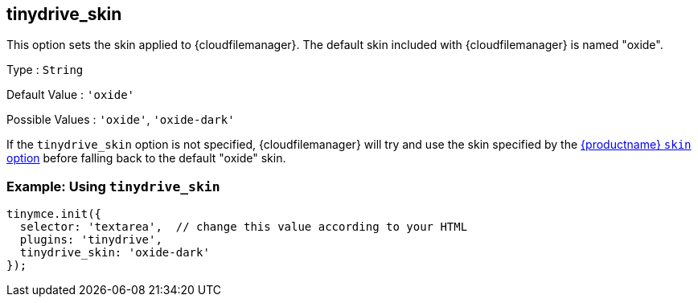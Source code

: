 [[tinydrive_skin]]
== tinydrive_skin

This option sets the skin applied to {cloudfilemanager}. The default skin included with {cloudfilemanager} is named "oxide".

Type : `+String+`

Default Value : `+'oxide'+`

Possible Values : `+'oxide'+`, `+'oxide-dark'+`

If the `+tinydrive_skin+` option is not specified, {cloudfilemanager} will try and use the skin specified by the xref:editor-skin.adoc#skin[{productname} `+skin+` option] before falling back to the default "oxide" skin.

=== Example: Using `+tinydrive_skin+`

[source,js]
----
tinymce.init({
  selector: 'textarea',  // change this value according to your HTML
  plugins: 'tinydrive',
  tinydrive_skin: 'oxide-dark'
});
----
